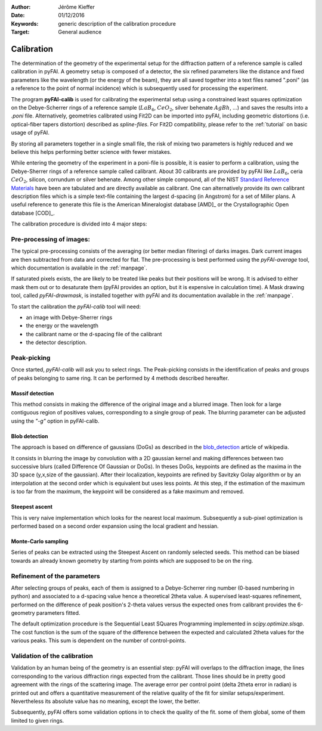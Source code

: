 :Author: Jérôme Kieffer
:Date: 01/12/2016
:Keywords: generic description of the calibration procedure
:Target: General audience

.. _calibration:

Calibration
===========

The determination of the geometry of the experimental setup for the diffraction pattern
of a reference sample is called calibration in pyFAI.
A geometry setup is composed of a detector, the six refined parameters like the distance
and fixed parameters like the wavelength (or the energy of the beam), they are all
saved together into a text files named ".poni" (as a reference to the point of
normal incidence) which is subsequently used for processing the experiment.

The program **pyFAI-calib** is used for calibrating
the experimental setup using a constrained least squares optimization on
the Debye-Scherrer rings of a reference sample (:math:`LaB_6`, :math:`CeO_2`, silver
behenate :math:`AgBh`, …) and saves the results into a *.poni* file.
Alternatively, geometries calibrated using Fit2D can be
imported into pyFAI, including geometric distortions (i.e. optical-fiber
tapers distortion) described as *spline-files*.
For Fit2D compatibility, please refer to the :ref:`tutorial` on basic usage of pyFAI.

By storing all parameters together in a single small file, the risk of mixing two
parameters is highly reduced and we believe this helps performing better
science with fewer mistakes.

While entering the geometry of the experiment in a poni-file is possible, it is
easier to perform a calibration, using the Debye-Sherrer rings of a reference
sample called calibrant.
About 30 calibrants are provided by pyFAI like :math:`LaB_6`, ceria :math:`CeO_2`,
silicon, corrundum or silver behenate.
Among other simple compound, all of the NIST
`Standard Reference Materials <http://www.nist.gov/mml/mmsd/sustainable-materials/diffraction-metrology.cfm>`_
have been are tabulated and are directly available as calibrant.
One can alternatively provide its own calibrant description files which is
a simple text-file containing the largest d-spacing (in Angstrom) for a set of
Miller plans.
A useful reference to generate this file is the American Mineralogist database [AMD]_
or the Crystallographic Open database [COD]_.

The calibration procedure is divided into 4 major steps:

Pre-processing of images:
-------------------------
The typical pre-processing consists of the averaging (or better median filtering) of darks images.
Dark current images are then subtracted from data and corrected for flat.
The pre-processing is best performed using the *pyFAI-average* tool, which documentation
is available in the :ref:`manpage`.

If saturated pixels exists, the are likely to be treated like peaks but their positions
will be wrong.
It is advised to either mask them out or to desaturate them (pyFAI provides an option,
but it is expensive in calculation time).
A Mask drawing tool, called *pyFAI-drawmask*, is installed together with pyFAI and
its documentation available in the :ref:`manpage`.

To start the calibration the *pyFAI-calib* tool will need:

* an image with Debye-Sherrer rings
* the energy or the wavelength
* the calibrant name or the d-spacing file of the calibrant
* the detector description.

Peak-picking
------------

Once started, *pyFAI-calib* will ask you to select rings.
The Peak-picking consists in the identification of peaks and groups of peaks
belonging to same ring.
It can be performed by 4 methods described hereafter.

Massif detection
................

This method consists in making the difference of the original image and a blurred
image. Then look for a large contiguous region of positives values, corresponding
to a single group of peak.
The blurring parameter can be adjusted using the *"-g"* option in pyFAI-calib.

Blob detection
..............

The approach is based on difference of gaussians (DoGs) as described in the
blob_detection_ article of wikipedia.

.. _blob_detection: http://en.wikipedia.org/wiki/Blob_detection

It consists in blurring the image by convolution with a 2D gaussian kernel and making
differences between two successive blurs (called Difference Of Gaussian or DoGs).
In theses DoGs, keypoints are defined as the maxima in the 3D space (y,x,size of
the gaussian). After their localization, keypoints are refined by Savitzky Golay
algorithm or by an interpolation at the second order which is equivalent but uses
less points. At this step, if the estimation of the maximum is too far from the maximum,
the keypoint will be considered as a fake maximum and removed.

Steepest ascent
...............

This is very naive implementation which looks for the nearest local maximum.
Subsequently a sub-pixel optimization is performed based on a second order expansion
using the local gradient and hessian.

Monte-Carlo sampling
....................

Series of peaks can be extracted using the Steepest Ascent on randomly selected seeds.
This method can be biased towards an already known geometry by starting from
points which are supposed to be on the ring.

Refinement of the parameters
----------------------------

After selecting groups of peaks, each of them is assigned to a Debye-Scherrer ring number
(0-based numbering in python)
and associated to a d-spacing value hence a theoretical 2\theta value.
A supervised least-squares refinement, performed on the difference of peak position's
2-theta values versus the expected ones from calibrant provides the 6-geometry parameters
fitted.

The default optimization procedure is the Sequential Least SQuares Programming
implemented in *scipy.optimize.slsqp*.
The cost function is the sum of the square of the difference between the expected and
calculated 2\theta values for the various peaks. This sum is dependent on the number
of control-points.


Validation of the calibration
-----------------------------

Validation by an human being of the geometry is an essential step:
pyFAI will overlaps to the diffraction image, the lines corresponding to the various diffraction
rings expected from the calibrant.
Those lines should be in pretty good agreement with the rings
of the scattering image.
The average error per control point (delta 2\theta error in radian) is printed out
and offers a quantitative measurement of the relative quality of the fit for similar
setups/experiment.
Nevertheless its absolute value has no meaning, except the lower, the better.

Subsequently, pyFAI offers some validation options in to check the quality of the fit.
some of them global, some of them limited to given rings.

